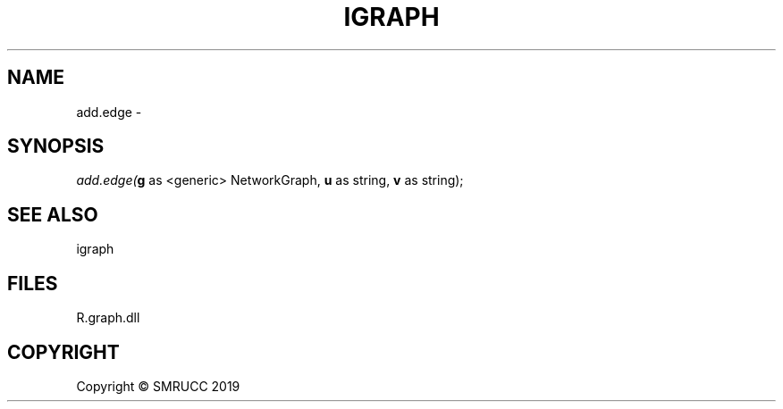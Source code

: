 .\" man page create by R# package system.
.TH IGRAPH 1 2020-05-31 "add.edge" "add.edge"
.SH NAME
add.edge \- 
.SH SYNOPSIS
\fIadd.edge(\fBg\fR as <generic> NetworkGraph, 
\fBu\fR as string, 
\fBv\fR as string);\fR
.SH SEE ALSO
igraph
.SH FILES
.PP
R.graph.dll
.PP
.SH COPYRIGHT
Copyright © SMRUCC 2019
